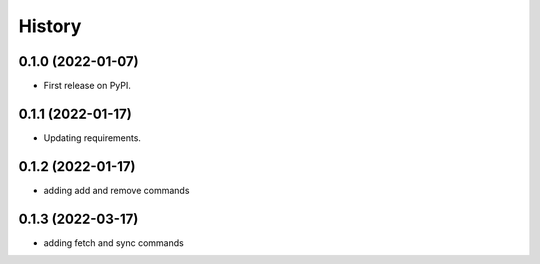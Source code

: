 =======
History
=======

0.1.0 (2022-01-07)
------------------

* First release on PyPI.

0.1.1 (2022-01-17)
------------------

* Updating requirements.

0.1.2 (2022-01-17)
------------------

* adding add and remove commands

0.1.3 (2022-03-17)
------------------

* adding fetch and sync commands
